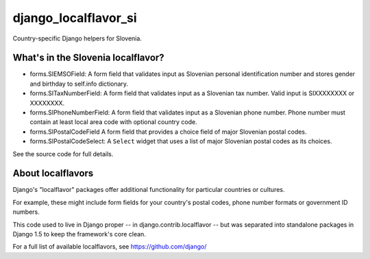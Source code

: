 =====================
django_localflavor_si
=====================

Country-specific Django helpers for Slovenia.

What's in the Slovenia localflavor?
===================================

* forms.SIEMSOField: A form field that validates input as Slovenian personal
  identification number and stores gender and birthday to self.info dictionary.

* forms.SITaxNumberField: A form field that validates input as a Slovenian tax
  number. Valid input is SIXXXXXXXX or XXXXXXXX.

* forms.SIPhoneNumberField: A form field that validates input as a Slovenian
  phone number. Phone number must contain at least local area code with
  optional country code.

* forms.SIPostalCodeField A form field that provides a choice field of major
  Slovenian postal codes.

* forms.SIPostalCodeSelect: A ``Select`` widget that uses a list of major
  Slovenian postal codes as its choices.

See the source code for full details.

About localflavors
==================

Django's "localflavor" packages offer additional functionality for particular
countries or cultures.

For example, these might include form fields for your country's postal codes,
phone number formats or government ID numbers.

This code used to live in Django proper -- in django.contrib.localflavor -- but
was separated into standalone packages in Django 1.5 to keep the framework's
core clean.

For a full list of available localflavors, see https://github.com/django/
